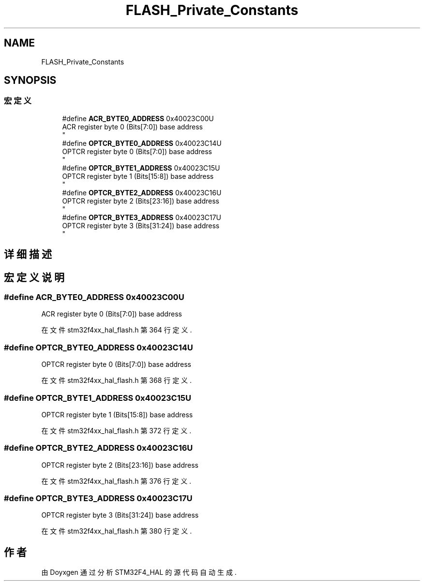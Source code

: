.TH "FLASH_Private_Constants" 3 "2020年 八月 7日 星期五" "Version 1.24.0" "STM32F4_HAL" \" -*- nroff -*-
.ad l
.nh
.SH NAME
FLASH_Private_Constants
.SH SYNOPSIS
.br
.PP
.SS "宏定义"

.in +1c
.ti -1c
.RI "#define \fBACR_BYTE0_ADDRESS\fP   0x40023C00U"
.br
.RI "ACR register byte 0 (Bits[7:0]) base address 
.br
 "
.ti -1c
.RI "#define \fBOPTCR_BYTE0_ADDRESS\fP   0x40023C14U"
.br
.RI "OPTCR register byte 0 (Bits[7:0]) base address 
.br
 "
.ti -1c
.RI "#define \fBOPTCR_BYTE1_ADDRESS\fP   0x40023C15U"
.br
.RI "OPTCR register byte 1 (Bits[15:8]) base address 
.br
 "
.ti -1c
.RI "#define \fBOPTCR_BYTE2_ADDRESS\fP   0x40023C16U"
.br
.RI "OPTCR register byte 2 (Bits[23:16]) base address 
.br
 "
.ti -1c
.RI "#define \fBOPTCR_BYTE3_ADDRESS\fP   0x40023C17U"
.br
.RI "OPTCR register byte 3 (Bits[31:24]) base address 
.br
 "
.in -1c
.SH "详细描述"
.PP 

.SH "宏定义说明"
.PP 
.SS "#define ACR_BYTE0_ADDRESS   0x40023C00U"

.PP
ACR register byte 0 (Bits[7:0]) base address 
.br
 
.PP
在文件 stm32f4xx_hal_flash\&.h 第 364 行定义\&.
.SS "#define OPTCR_BYTE0_ADDRESS   0x40023C14U"

.PP
OPTCR register byte 0 (Bits[7:0]) base address 
.br
 
.PP
在文件 stm32f4xx_hal_flash\&.h 第 368 行定义\&.
.SS "#define OPTCR_BYTE1_ADDRESS   0x40023C15U"

.PP
OPTCR register byte 1 (Bits[15:8]) base address 
.br
 
.PP
在文件 stm32f4xx_hal_flash\&.h 第 372 行定义\&.
.SS "#define OPTCR_BYTE2_ADDRESS   0x40023C16U"

.PP
OPTCR register byte 2 (Bits[23:16]) base address 
.br
 
.PP
在文件 stm32f4xx_hal_flash\&.h 第 376 行定义\&.
.SS "#define OPTCR_BYTE3_ADDRESS   0x40023C17U"

.PP
OPTCR register byte 3 (Bits[31:24]) base address 
.br
 
.PP
在文件 stm32f4xx_hal_flash\&.h 第 380 行定义\&.
.SH "作者"
.PP 
由 Doyxgen 通过分析 STM32F4_HAL 的 源代码自动生成\&.
